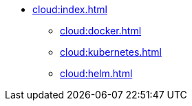 * xref:cloud:index.adoc[]
** xref:cloud:docker.adoc[]
** xref:cloud:kubernetes.adoc[]
** xref:cloud:helm.adoc[]
